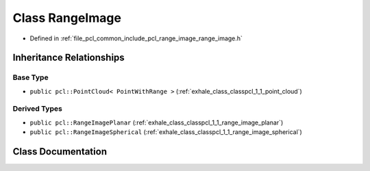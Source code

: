 .. _exhale_class_classpcl_1_1_range_image:

Class RangeImage
================

- Defined in :ref:`file_pcl_common_include_pcl_range_image_range_image.h`


Inheritance Relationships
-------------------------

Base Type
*********

- ``public pcl::PointCloud< PointWithRange >`` (:ref:`exhale_class_classpcl_1_1_point_cloud`)


Derived Types
*************

- ``public pcl::RangeImagePlanar`` (:ref:`exhale_class_classpcl_1_1_range_image_planar`)
- ``public pcl::RangeImageSpherical`` (:ref:`exhale_class_classpcl_1_1_range_image_spherical`)


Class Documentation
-------------------


.. doxygenclass:: pcl::RangeImage
   :members:
   :protected-members:
   :undoc-members:
